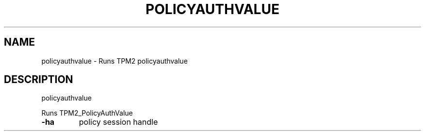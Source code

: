 .\" DO NOT MODIFY THIS FILE!  It was generated by help2man 1.47.13.
.TH POLICYAUTHVALUE "1" "November 2020" "policyauthvalue 1.6" "User Commands"
.SH NAME
policyauthvalue \- Runs TPM2 policyauthvalue
.SH DESCRIPTION
policyauthvalue
.PP
Runs TPM2_PolicyAuthValue
.TP
\fB\-ha\fR
policy session handle
